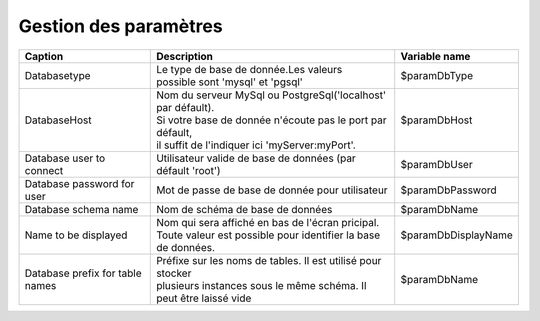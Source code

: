 .. raw:: latex

.. title:: ParametersManagement

Gestion des paramètres
-------------------------
===============================================    ===================================================================    =================================================    
**Caption**                                        | **Description**                                                      **Variable name**     
               
Databasetype                                       | Le type de base de donnée.Les valeurs
                                                   | possible sont 'mysql' et 'pgsql'                                     $paramDbType
                       
DatabaseHost                                       | Nom du serveur MySql ou PostgreSql('localhost' par défault).
                                                   | Si votre base de donnée n'écoute pas le port par défault,
                                                   | il suffit de l'indiquer ici 'myServer:myPort'.                       $paramDbHost

Database user to connect                           | Utilisateur valide de base de données (par défault 'root')           $paramDbUser       
          
                    
Database password for user                         | Mot de passe de base de donnée pour utilisateur                      $paramDbPassword

Database schema name                               | Nom de schéma de base de données                                     $paramDbName                                                                            

Name to be displayed                               | Nom qui sera affiché en bas de l'écran pricipal.                     $paramDbDisplayName
                                                   | Toute valeur est possible pour identifier la base de données.   

Database prefix for table names                    | Préfixe sur les noms de tables. Il est utilisé pour stocker 
                                                   | plusieurs instances sous le même schéma. Il peut être laissé vide    $paramDbName                                                                                                                                              
===============================================    ===================================================================    ================================================= 